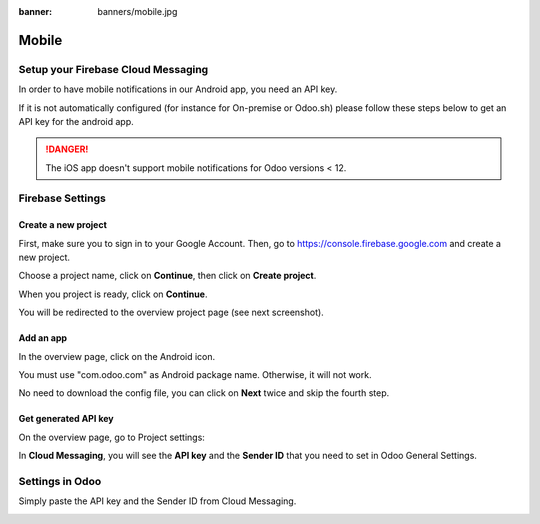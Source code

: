 :banner: banners/mobile.jpg

======
Mobile
======

Setup your Firebase Cloud Messaging
===================================

In order to have mobile notifications in our Android app, you need an
API key.

If it is not automatically configured (for instance for On-premise or
Odoo.sh) please follow these steps below to get an API key for the
android app.

.. danger::
   The iOS app doesn't support mobile notifications for Odoo
   versions < 12.

Firebase Settings
=================

Create a new project
--------------------

First, make sure you to sign in to your Google Account. Then, go to
`https://console.firebase.google.com <https://console.firebase.google.com/>`__
and create a new project.

.. image:: media/firebase01.png
   :align: center

Choose a project name, click on **Continue**, then click on **Create
project**.

When you project is ready, click on **Continue**.

You will be redirected to the overview project page (see next
screenshot).

Add an app
----------

In the overview page, click on the Android icon.

.. image:: media/firebase02.png
   :align: center

You must use "com.odoo.com" as Android package name. Otherwise, it will
not work.

.. image:: media/firebase03.png
   :align: center

No need to download the config file, you can click on **Next** twice and
skip the fourth step.

Get generated API key
---------------------

On the overview page, go to Project settings:

.. image:: media/firebase04.png
   :align: center

In **Cloud Messaging**, you will see the **API key** and the **Sender ID**
that you need to set in Odoo General Settings.

.. image:: media/firebase05.png
   :align: center

Settings in Odoo
================

Simply paste the API key and the Sender ID from Cloud Messaging.

.. image:: media/firebase06.png
   :align: center
